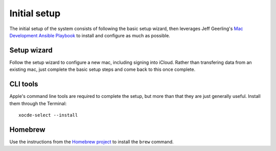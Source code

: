 Initial setup
=============

The initial setup of the system consists of following the basic setup wizard,
then leverages Jeff Geerling's `Mac Development Ansible Playbook`_ to install and
configure as much as possible.

Setup wizard
------------

Follow the setup wizard to configure a new mac, including signing into iCloud.
Rather than transfering data from an existing mac, just complete the basic setup
steps and come back to this once complete.

CLI tools
---------

Apple's command line tools are required to complete the setup, but more than that
they are just generally useful. Install them through the Terminal::

    xocde-select --install

Homebrew
--------

Use the instructions from the `Homebrew project <https://brew.sh>`_ to install
the ``brew`` command.


.. _Mac Development Ansible Playbook: https://github.com/geerlingguy/mac-dev-playbook